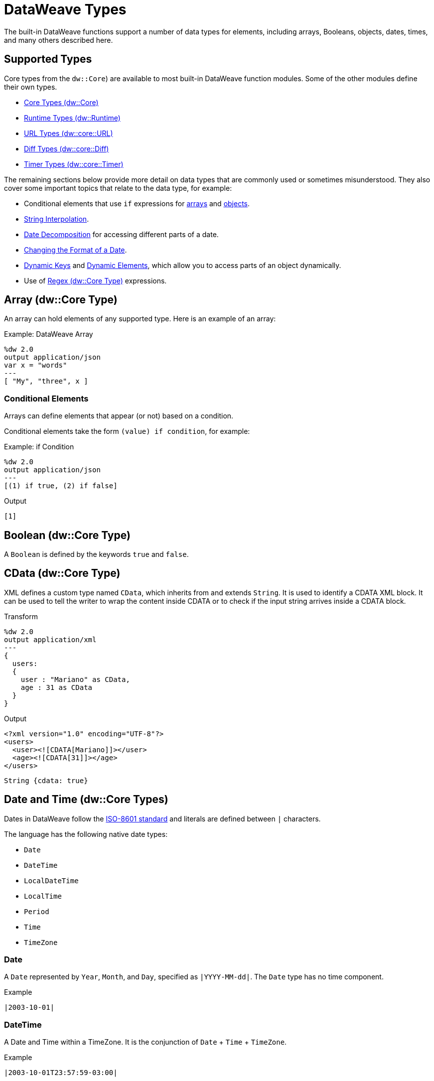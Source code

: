 = DataWeave Types
:keywords: studio, anypoint, esb, transform, transformer, format, aggregate, rename, split, filter convert, xml, json, csv, pojo, java object, metadata, dataweave, data weave, datamapper, dwl, dfl, dw, output structure, input structure, map, mapping

//TODO: NEED TO MERGE THIS INFO WITH THE CORE TYPES. DISCUSS WITH MDA.
The built-in DataWeave functions support a number of data types for elements, including arrays, Booleans, objects, dates, times, and many others described here.

== Supported Types

Core types from the `dw::Core`) are available to most built-in DataWeave function modules. Some of the other modules define their own types.

* link:dw-core-types[Core Types (dw::Core)]
* link:dw-runtime-types[Runtime Types (dw::Runtime)]
* link:dw-url-types[URL Types (dw::core::URL)]
* link:dw-diff-types[Diff Types (dw::core::Diff)]
* link:dw-timer-types[Timer Types (dw::core::Timer)]

The remaining sections below provide more detail on data types that are commonly used or sometimes misunderstood. They also cover some important topics that relate to the data type, for example:

* Conditional elements that use `if` expressions for <<conditional_elements_array, arrays>> and <<conditional_elements_object, objects>>.
* <<string_interpolation>>.
* <<date_decomposition>> for accessing different parts of a date.
* <<date_format_change>>.
* <<dynamic_keys>> and <<dynamic_elements>>, which allow you to access parts of an object dynamically.
* Use of <<dw_type_regex>> expressions.

== Array (dw::Core Type)

An array can hold elements of any supported type. Here is an example of an array:

.Example: DataWeave Array
[source,DataWeave,linenums]
----
%dw 2.0
output application/json
var x = "words"
---
[ "My", "three", x ]
----

[[conditional_elements_array]]
=== Conditional Elements

Arrays can define elements that appear (or not) based on a condition.

Conditional elements take the form `(value) if condition`, for example:

.Example: if Condition
[source,DataWeave,linenums]
----
%dw 2.0
output application/json
---
[(1) if true, (2) if false]
----

.Output
[source,json,linenums]
----
[1]
----

[[dw_type_boolean]]
== Boolean (dw::Core Type)

A `Boolean` is defined by the keywords `true` and `false`.

[[dw_type_cdata]]
== CData (dw::Core Type)

XML defines a custom type named `CData`, which inherits from and extends `String`. It is used to identify a CDATA XML block. It can be used to tell the writer to wrap the content inside CDATA or to check if the input string arrives inside a CDATA block.

.Transform
[source,DataWeave, linenums]
----
%dw 2.0
output application/xml
---
{
  users:
  {
    user : "Mariano" as CData,
    age : 31 as CData
  }
}
----

.Output
[source,xml,linenums]
----
<?xml version="1.0" encoding="UTF-8"?>
<users>
  <user><![CDATA[Mariano]]></user>
  <age><![CDATA[31]]></age>
</users>
----

//.Definition

[source]
----
String {cdata: true}
----

[[dw_type_dates]]
== Date and Time (dw::Core Types)

Dates in DataWeave follow the link:https://docs.oracle.com/javase/8/docs/api/java/time/format/DateTimeFormatter.html[ISO-8601 standard] and literals are defined between `|` characters.

The language has the following native date types:

* `Date`
* `DateTime`
* `LocalDateTime`
* `LocalTime`
* `Period`
* `Time`
* `TimeZone`

[[dw_type_dates_date]]
=== Date

A `Date` represented by `Year`, `Month`, and `Day`, specified as `|YYYY-MM-dd|`. The `Date` type has no time component.

.Example
[source,DataWeave, linenums]
-----------------------------------------------------------------
|2003-10-01|
-----------------------------------------------------------------

[[dw_type_dates_datetime]]
=== DateTime

A Date and Time within a TimeZone. It is the conjunction of `Date` + `Time` + `TimeZone`.

.Example
[source,DataWeave, linenums]
-----------------------------------------------------------------
|2003-10-01T23:57:59-03:00|
-----------------------------------------------------------------

=== LocalDateTime

A `DateTime` in the current `TimeZone`.

.Example
[source,DataWeave, linenums]
-----------------------------------------------------------------
|2003-10-01T23:57:59|
-----------------------------------------------------------------

[[dw_type_dates_localtime]]
=== LocalTime

A `Time` in the current `TimeZone`.

[[dw_type_dates_period]]
=== Period

Periods have the form:

- `P[n]Y[n]M[n]DT[n]H[n]M[n]S`
- `P<date>T<time>``

Where the [n] is replaced by the value for each of the date and time elements that follow the [n].

`P` is the duration designator placed at the start of the duration representation.

- `Y` is the year designator (e.g. `|P1Y|`)
- `M` is the month designator (e.g. `|P1M|`)
- `D` is the day designator (e.g. `|P1D|`)

`T` is the time designator that precedes the time components of the representation.

- `H` is the hour designator (e.g. `|PT1H|`)
- `M` is the minute designator (e.g. `|PT1M|`)
- `S` is the second designator (e.g. `|PT1S|`)

.Transform
[source,DataWeave, linenums]
----------------------------------------------------------------
%dw 2.0
output application/json
---
a: |20:00:00| + |PT1M1S|
----------------------------------------------------------------

.Output
[source,json,linenums]
----------------------------------------------------------------
{
  "a": "20:01:01"
}
----------------------------------------------------------------

[[dw_type_dates_time]]
=== Time

A time in a specific `TimeZone`, specified as `|HH:mm:ss.SSS|`.

.Example
[source,DataWeave, linenums]
-----------------------------------------------------------------
|23:59:56|
-----------------------------------------------------------------

[[dw_type_dates_timezone]]
=== TimeZone

The `Time` relative to Greenwich Mean Time (GMT). A `TimeZone` must include a `+` or a `-`. For example, `|03:00|` is a time, while `|+03:00|` is a `TimeZone`.

.Example
[source,DataWeave, linenums]
----
|-08:00|
----

[[date_decomposition]]
=== Date Decomposition

To access the different parts of the date, special selectors must be used.

.Transform
[source,DataWeave, linenums]
-----------------------------------------------------------------
%dw 2.0
output application/json
var myDate = |2003-10-01T23:57:59.700-03:00|
---
{
  year: myDate.year,
  month: myDate.month,
  day: myDate.day,
  hour: myDate.hour,
  minutes: myDate.minutes,
  seconds: myDate.seconds,
  milliseconds: myDate.milliseconds,
  nanoseconds: myDate.nanoseconds,
  quarter: myDate.quarter,
  dayOfWeek: myDate.dayOfWeek,
  dayOfYear: myDate.dayOfYear,
  offsetSeconds: myDate.offsetSeconds
}
-----------------------------------------------------------------

.Output
[source,json,linenums]
-----------------------------------------------------------------
{
  "year": 2003,
  "month": 10,
  "day": 1,
  "hour": 23,
  "minutes": 57,
  "seconds": 59,
  "milliseconds": 700,
  "nanoseconds": 700000000,
  "quarter": 4,
  "dayOfWeek": 3,
  "dayOfYear": 274,
  "offsetSeconds": -10800
}
-----------------------------------------------------------------

[[date_format_change]]
=== Changing the Format of a Date

You can specify a date to be in any format you prefer through using *as* in the following way:

.Transform
[source,DataWeave, linenums]
----------------------------------------------------------------
%dw 2.0
output application/json
---
formattedDate: |2003-10-01T23:57:59| as String {format: "YYYY-MM-dd"}
----------------------------------------------------------------

.Output
[source,json,linenums]
-----------------------------------------------------------------
{
  "formattedDate": "2003-10-01"
}
-----------------------------------------------------------------

If you are doing multiple similar conversions in your transform, you might want to define a custom type as a directive in the header and set each date as being of that type.

.Transform
[source,DataWeave, linenums]
----------------------------------------------------------------
%dw 2.0
output application/json
type Mydate = String { format: "YYYY/MM/dd" }
---
{
  formattedDate1: |2003-10-01T23:57:59| as Mydate,
  formattedDate2: |2015-07-06T08:53:15| as Mydate
}
----------------------------------------------------------------

.Output
[source,json,linenums]
-----------------------------------------------------------------
{
  "formattedDate1": "2003/10/01",
  "formattedDate2": "2015/07/06"
}
-----------------------------------------------------------------

Note that type names are case-sensitive.

[[dw_type_enum]]
== Enum (dw::Core Type)

This type is based on the link:https://docs.oracle.com/javase/7/docs/api/java/lang/Enum.html[Enum Java class].
It must always be used with the `class` property, specifying the full Java class name of the class, as shown in this example.

.Transform
[source,DataWeave, linenums]
----
%dw 2.0
output application/java
---
"Male" as Enum {class: "com.acme.GenderEnum"}
----

[[dw_type_iterator]]
== Iterator (dw::Core Type)

The `Iterator` type is based on the link:https://docs.oracle.com/javase/8/docs/api/java/util/Iterator.html[Iterator Java class], that iterates through arrays. `Iterator` contains a collection and includes methods to iterate through and filter it.

Note that like the Java class, the iterator is designed to be consumed only once. For example, if you then pass this value to a logger would result in consuming it and it would no longer be readable to further elements in the flow.

[[dw_type_number]]
== Number (dw::Core Type)

There is only one number type that supports both floating point and integer numbers. There is no loss of precision in any operation, the engine always stores the data in the most performant way that does not compromise precision.

[[dw_type_object]]
== Object (dw::Core Type)

Represents any object as a collection of `key:value` pairs.

.Example

[source,DataWeave,linenums]
---------------------------------------------------------
%dw 2.0
output application/json
---
{
  name: "Annie"
}
---------------------------------------------------------

=== Single Value Objects

If an Object has only one `key:value` pair, the enclosing curly brackets `{ }` are not required:

.Example

[source,DataWeave,linenums]
---------------------------------------------------------
%dw 2.0
output application/json
---
name: "Annie"
---------------------------------------------------------

[[conditional_elements_object]]
=== Conditional Elements

Objects can define conditional key-value pairs based on a conditional expression. Conditional elements have the form `(key:value) if` condition.

[source,DataWeave,linenums]
---------------------------------------------------------
%dw 2.0
output application/xml
---
file: {
  name: "transform",
  (extension: "zip") if payload.fileSystem?
}
---------------------------------------------------------

This example outputs an additional field called "extension" only when the fileSystem property is present in payload (this field may contain any value, not just `true`).

[source,xml,linenums]
--------------------------------------------------------
<?xml version="1.0" encoding="UTF-8"?>
<file>
  <name>transform</name>
  <extension>zip</extension>
</file>
--------------------------------------------------------

If absent:

[source,xml,linenums]
--------------------------------------------------------
<?xml version="1.0" encoding="UTF-8"?>
<file>
  <name>transform</name>
</file>
--------------------------------------------------------

[[dynamic_keys]]
=== Dynamic Keys

To specify a key through an expression, you need to wrap the expression in parentheses.

.Transform
[source,DataWeave,linenums]
----
%dw 2.0
output application/json
var dynamicKey = "language"
---
{
  (dynamicKey): "Data Weave"
}
----

.Output
[source,json,linenums]
----
{
  "language": "Data Weave"
}
----

[[dynamic_elements]]
=== Dynamic Elements

Dynamic elements allow you to add the result of an expression as `key:value` pairs of an object. That expression must be either an `object` or an `array of objects`.

.Transform
[source,DataWeave,linenums]
--------------------------------------------------------
%dw 2.0
output application/json
var x = [
  {b: "b"},
  {c: "c", d: "d"}
]
var y = {e: "e"}
---
{
  a: "a",
  (x),
  (y)
}
--------------------------------------------------------

It is important to note that the expression between the _parentheses_ (such as `(x)` where `x` is the variable shown in the header) should return an array of objects. All of objects in that array get merged together. They are also merged with the contained object. So the output looks like this:

.Output
[source,json,linenums]
--------------------------------------------------------
{
  "a": "a",
  "b": "b",
  "c": "c",
  "d": "d",
  "e": "e"
}
--------------------------------------------------------

=== Conditional XML Attributes

You might want your output to only include certain XML attributes based on a condition. Conditional elements have the form `(key:value) if condition

.Transform
[source,DataWeave,linenums]
----
%dw 2.0
output application/xml
---
{
  name @(
    (company: "Acme") if false,
    (transform: "Anything") if true
  ): "DataWeave"
}
----

.Output
[source,xml,linenums]
----
<?xml version='1.0' encoding='US-ASCII'?>
<name transform="Anything">DataWeave</name>
----

=== Dynamic XML Attributes

You might want to include a changing set of key:value pairs in a specific location as XML attributes.

.Input
[source,json,linenums]
----
{
  "company": "Mule",
  "product": "DataWeave"
}
----

.Transform
[source,dataweave,linenums]
----
%dw 2.0
output application/xml
---
transformation @((payload)): "Transform from anything to anything"
----

.Output
[source,xml,linenums]
----
<?xml version='1.0' encoding='US-ASCII'?>
<transformation company="Mule" product="DataWeave">Transform from anything to anything</transformation>
----

[[dw_type_regex]]
== Regex (dw::Core Type)

Regular Expressions are defined between `/`. For example `/\d+/` represents multiple numerical digits from 0-9. These may be used as arguments in certain operations that act upon strings, like Matches or Replace, or on operations that act upon objects and arrays, such as filters.

[[dw_type_string]]
== String (dw::Core Type)

A string can be defined by the use of double quotes or single quotes.

[source,DataWeave, linenums]
--------------------------------------------------------
{
  doubleQuoted: "Hello",
  singleQuoted: 'Hello',
}
--------------------------------------------------------

[[string_interpolation]]
=== String Interpolation

String interpolation allows you to embed variables or expressions directly in a string.

.Transform
[source,DataWeave, linenums]
--------------------------------------------------------
%dw 2.0
output application/json
var name = "Shoki"
---
{
    Greeting: "Hi, my name is $name",
    Sum: "1 + 1 = $(1 + 1)"
}
--------------------------------------------------------

.Output
[source,json,linenums]
--------------------------------------------------------
{
  "Greeting": "Hi, my name is Shoki",
  "Sum": "1 + 1 = 2"
}
--------------------------------------------------------

[[dw_type_tryresult]]
== TryResult (dw::Runtime Type)

Evaluates the delegate and returns an object with the result or an error message. See the `try` example. A successful `TryResult` contains the `result` field and a `success` value of `true`. An unsuccessful `TryResult` contains the `error` field  and a `success` value of `false`.

.Definition
[source,Dataweave, linenums]
----
{
  success: Boolean,
  result?: T,
  error?: {
    kind: String,
    message: String,
    stack?: Array<String>,
    location?: String
  }
}
----

== See Also

link:dataweave-language-introduction[DataWeave Language Introduction]

https://www.anypoint.mulesoft.com/exchange/?search=dataweave[Anypoint Exchange (List of Projects that use DataWeave)]
